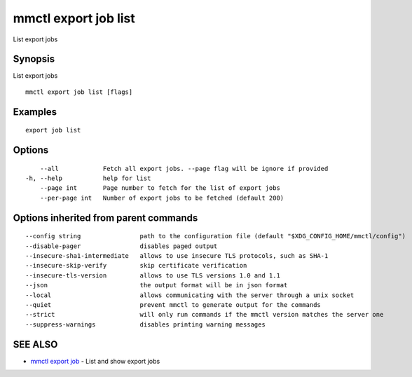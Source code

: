 .. _mmctl_export_job_list:

mmctl export job list
---------------------

List export jobs

Synopsis
~~~~~~~~


List export jobs

::

  mmctl export job list [flags]

Examples
~~~~~~~~

::

    export job list

Options
~~~~~~~

::

      --all            Fetch all export jobs. --page flag will be ignore if provided
  -h, --help           help for list
      --page int       Page number to fetch for the list of export jobs
      --per-page int   Number of export jobs to be fetched (default 200)

Options inherited from parent commands
~~~~~~~~~~~~~~~~~~~~~~~~~~~~~~~~~~~~~~

::

      --config string                path to the configuration file (default "$XDG_CONFIG_HOME/mmctl/config")
      --disable-pager                disables paged output
      --insecure-sha1-intermediate   allows to use insecure TLS protocols, such as SHA-1
      --insecure-skip-verify         skip certificate verification
      --insecure-tls-version         allows to use TLS versions 1.0 and 1.1
      --json                         the output format will be in json format
      --local                        allows communicating with the server through a unix socket
      --quiet                        prevent mmctl to generate output for the commands
      --strict                       will only run commands if the mmctl version matches the server one
      --suppress-warnings            disables printing warning messages

SEE ALSO
~~~~~~~~

* `mmctl export job <mmctl_export_job.rst>`_ 	 - List and show export jobs

